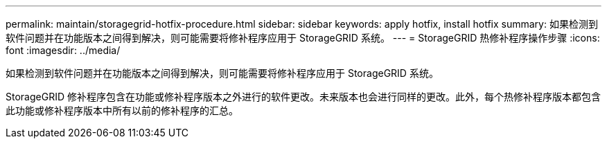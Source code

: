 ---
permalink: maintain/storagegrid-hotfix-procedure.html 
sidebar: sidebar 
keywords: apply hotfix, install hotfix 
summary: 如果检测到软件问题并在功能版本之间得到解决，则可能需要将修补程序应用于 StorageGRID 系统。 
---
= StorageGRID 热修补程序操作步骤
:icons: font
:imagesdir: ../media/


[role="lead"]
如果检测到软件问题并在功能版本之间得到解决，则可能需要将修补程序应用于 StorageGRID 系统。

StorageGRID 修补程序包含在功能或修补程序版本之外进行的软件更改。未来版本也会进行同样的更改。此外，每个热修补程序版本都包含此功能或修补程序版本中所有以前的修补程序的汇总。
